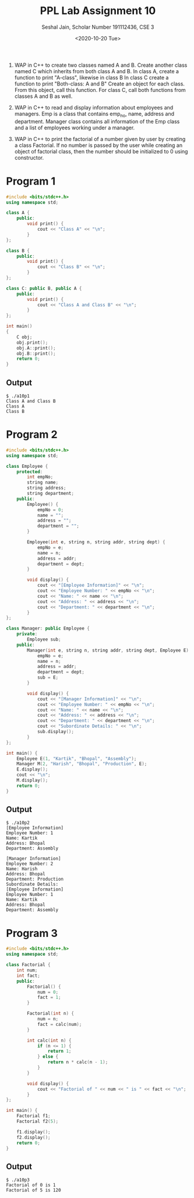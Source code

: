 #+title: PPL Lab Assignment 10
#+subtitle: Seshal Jain, Scholar Number 191112436, CSE 3
#+options: h:2 num:nil toc:nil author:nil
#+date: <2020-10-20 Tue>
#+LATEX_HEADER: \usepackage[margin=0.5in]{geometry}

1. WAP in C++ to create two classes named A and B. Create another class named C which inherits from both class A and B.
   In class A, create a function to print "A-class", likewise in class B
   In class C create a function to print "Both-class: A and B"
   Create an object for each class. From this object, call this function. For class C, call both functions from classes A and B as well.

2. WAP in C++ to read and display information about employees and managers.
   Emp is a class that contains emp_no, name, address and department.
   Manager class contains all information of the Emp class and a list of employees working under a manager.

3. WAP in C++ to print the factorial of a number given by user by creating a class Factorial.
   If no number is passed by the user while creating an object of factorial class, then the number should be initialized to 0 using constructor.

* Program 1
#+BEGIN_SRC cpp :tangle a10p1.cpp
#include <bits/stdc++.h>
using namespace std;

class A {
    public:
        void print() {
            cout << "Class A" << "\n";
        }
};

class B {
    public:
        void print() {
            cout << "Class B" << "\n";
        }
};

class C: public B, public A {
    public:
        void print() {
            cout << "Class A and Class B" << "\n";
        }
};

int main()
{
    C obj;
    obj.print();
    obj.A::print();
    obj.B::print();
    return 0;
}
#+END_SRC

** Output
#+begin_example
$ ./a10p1
Class A and Class B
Class A
Class B
#+end_example

* Program 2
#+BEGIN_SRC cpp :tangle a10p2.cpp
#include <bits/stdc++.h>
using namespace std;

class Employee {
    protected:
        int empNo;
        string name;
        string address;
        string department;
    public:
        Employee() {
            empNo = 0;
            name = "";
            address = "";
            department = "";
        }

        Employee(int e, string n, string addr, string dept) {
            empNo = e;
            name = n;
            address = addr;
            department = dept;
        }

        void display() {
            cout << "[Employee Information]" << "\n";
            cout << "Employee Number: " << empNo << "\n";
            cout << "Name: " << name << "\n";
            cout << "Address: " << address << "\n";
            cout << "Department: " << department << "\n";
        }
};

class Manager: public Employee {
    private:
        Employee sub;
    public:
        Manager(int e, string n, string addr, string dept, Employee E) {
            empNo = e;
            name = n;
            address = addr;
            department = dept;
            sub = E;
        }

        void display() {
            cout << "[Manager Information]" << "\n";
            cout << "Employee Number: " << empNo << "\n";
            cout << "Name: " << name << "\n";
            cout << "Address: " << address << "\n";
            cout << "Department: " << department << "\n";
            cout << "Subordinate Details: " << "\n";
            sub.display();
        }
};

int main() {
    Employee E(1, "Kartik", "Bhopal", "Assembly");
    Manager M(2, "Harish", "Bhopal", "Production", E);
    E.display();
    cout << "\n";
    M.display();
    return 0;
}
#+END_SRC
** Output
#+begin_example
$ ./a10p2
[Employee Information]
Employee Number: 1
Name: Kartik
Address: Bhopal
Department: Assembly

[Manager Information]
Employee Number: 2
Name: Harish
Address: Bhopal
Department: Production
Subordinate Details:
[Employee Information]
Employee Number: 1
Name: Kartik
Address: Bhopal
Department: Assembly
#+end_example

* Program 3
#+BEGIN_SRC cpp :tangle a10p3.cpp
#include <bits/stdc++.h>
using namespace std;

class Factorial {
    int num;
    int fact;
    public:
        Factorial() {
            num = 0;
            fact = 1;
        }

        Factorial(int n) {
            num = n;
            fact = calc(num);
        }

        int calc(int n) {
            if (n <= 1) {
                return 1;
            } else {
                return n * calc(n - 1);
            }
        }

        void display() {
            cout << "Factorial of " << num << " is " << fact << "\n";
        }
};

int main() {
    Factorial f1;
    Factorial f2(5);

    f1.display();
    f2.display();
    return 0;
}
#+END_SRC

** Output
#+begin_example
$ ./a10p3
Factorial of 0 is 1
Factorial of 5 is 120
#+end_example
